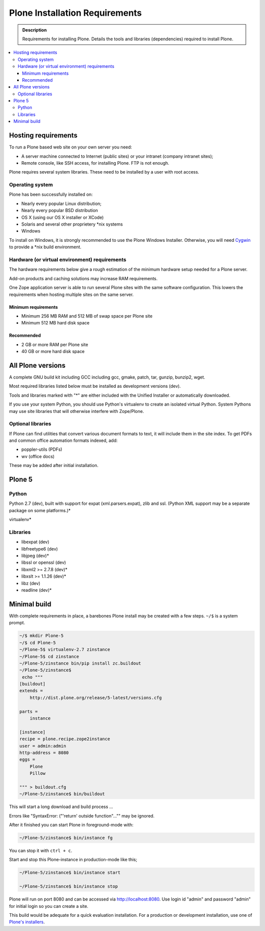 ===============================
Plone Installation Requirements
===============================

.. admonition:: Description

    Requirements for installing Plone. Details the tools and libraries (dependencies) required to install Plone.

.. contents:: :local:

.. highlight:: console

Hosting requirements
====================

To run a Plone based web site on your own server you need:

* A server machine connected to Internet (public sites) or your intranet (company intranet sites);

* Remote console, like SSH access, for installing Plone. FTP is not enough.

Plone requires several system libraries.
These need to be installed by a user with root access.

Operating system
----------------

Plone has been successfully installed on:


* Nearly every popular Linux distribution;

* Nearly every popular BSD distribution

* OS X (using our OS X installer or XCode)

* Solaris and several other proprietery \*nix systems

* Windows

To install on Windows, it is strongly recommended to use the Plone Windows
Installer. Otherwise, you will need `Cygwin <http://www.cygwin.com>`_ to
provide a \*nix build environment.

Hardware (or virtual environment) requirements
----------------------------------------------

The hardware requirements below give a rough estimation of the minimum hardware setup needed for a Plone server.

Add-on products and caching solutions may increase RAM requirements.

One Zope application server is able to run several Plone sites with the same software configuration.
This lowers the requirements when hosting multiple sites on the same server.

Minimum requirements
~~~~~~~~~~~~~~~~~~~~

* Minimum 256 MB RAM and 512 MB of swap space per Plone site

* Minimum 512 MB hard disk space

Recommended
~~~~~~~~~~~

* 2 GB or more RAM per Plone site

* 40 GB or more hard disk space


All Plone versions
==================

A complete GNU build kit including GCC including gcc, gmake, patch, tar,
gunzip, bunzip2, wget.

Most required libraries listed below must be installed as development versions (dev).

Tools and libraries marked with "\*" are either included with the Unified Installer or automatically downloaded.

If you use your system Python, you should use Python's virtualenv to create an isolated virtual Python.
System Pythons may use site libraries that will otherwise interfere with Zope/Plone.

Optional libraries
------------------

If Plone can find utilities that convert various document formats to text, it will include them in the site index.
To get PDFs and common office automation formats indexed, add:

* poppler-utils (PDFs)
* wv (office docs)

These may be added after initial installation.

Plone 5
=======

Python
------

Python 2.7 (dev), built with support for expat (xml.parsers.expat), zlib and ssl.
(Python XML support may be a separate package on some platforms.)*

virtualenv*

Libraries
---------

* libexpat (dev)
* libfreetype6 (dev)
* libjpeg (dev)*
* libssl or openssl (dev)
* libxml2 >= 2.7.8 (dev)*
* libxslt >= 1.1.26 (dev)*
* libz (dev)
* readline (dev)*




Minimal build
=============

With complete requirements in place, a barebones Plone install may be created with a few steps.
``~/$`` is a system prompt.

.. code-block:: bash

    ~/$ mkdir Plone-5
    ~/$ cd Plone-5
    ~/Plone-5$ virtualenv-2.7 zinstance
    ~/Plone-5$ cd zinstance
    ~/Plone-5/zinstance bin/pip install zc.buildout
    ~/Plone-5/zinstance$
     echo """
    [buildout]
    extends =
        http://dist.plone.org/release/5-latest/versions.cfg

    parts =
        instance

    [instance]
    recipe = plone.recipe.zope2instance
    user = admin:admin
    http-address = 8080
    eggs =
        Plone
        Pillow

    """ > buildout.cfg
    ~/Plone-5/zinstance$ bin/buildout

This will start a long download and build process ...

Errors like "SyntaxError: ("'return' outside function"..."" may be ignored.

After it finished you can start Plone in foreground-mode with:

.. code-block:: bash

    ~/Plone-5/zinstance$ bin/instance fg

You can stop it with ``ctrl + c``.

Start and stop this Plone-instance in production-mode like this;

.. code-block:: bash

    ~/Plone-5/zinstance$ bin/instance start

    ~/Plone-5/zinstance$ bin/instance stop

Plone will run on port 8080 and can be accessed via http://localhost:8080.
Use login id "admin" and password "admin" for initial login so you can create a site.

This build would be adequate for a quick evaluation installation.
For a production or development installation, use one of `Plone's installers <https://plone.org/products/plone>`_.
